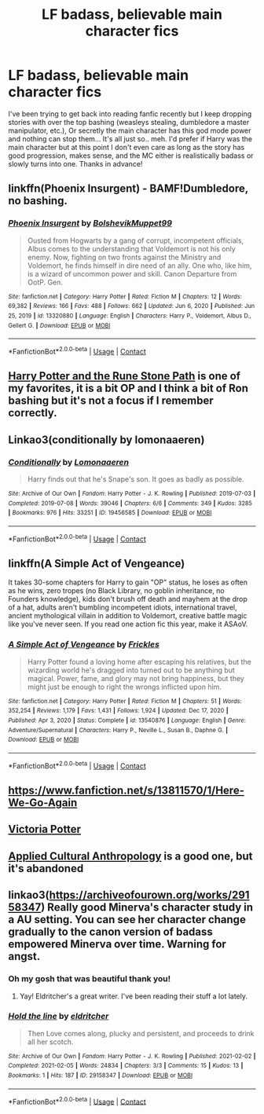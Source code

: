 #+TITLE: LF badass, believable main character fics

* LF badass, believable main character fics
:PROPERTIES:
:Author: _TheGreatDiogenes_
:Score: 16
:DateUnix: 1612740588.0
:DateShort: 2021-Feb-08
:FlairText: Request
:END:
I've been trying to get back into reading fanfic recently but I keep dropping stories with over the top bashing (weasleys stealing, dumbledore a master manipulator, etc.), Or secretly the main character has this god mode power and nothing can stop them... It's all just so.. meh. I'd prefer if Harry was the main character but at this point I don't even care as long as the story has good progression, makes sense, and the MC either is realistically badass or slowly turns into one. Thanks in advance!


** linkffn(Phoenix Insurgent) - BAMF!Dumbledore, no bashing.
:PROPERTIES:
:Author: redpxtato
:Score: 4
:DateUnix: 1612756502.0
:DateShort: 2021-Feb-08
:END:

*** [[https://www.fanfiction.net/s/13320880/1/][*/Phoenix Insurgent/*]] by [[https://www.fanfiction.net/u/10461539/BolshevikMuppet99][/BolshevikMuppet99/]]

#+begin_quote
  Ousted from Hogwarts by a gang of corrupt, incompetent officials, Albus comes to the understanding that Voldemort is not his only enemy. Now, fighting on two fronts against the Ministry and Voldemort, he finds himself in dire need of an ally. One who, like him, is a wizard of uncommon power and skill. Canon Departure from OotP. Gen.
#+end_quote

^{/Site/:} ^{fanfiction.net} ^{*|*} ^{/Category/:} ^{Harry} ^{Potter} ^{*|*} ^{/Rated/:} ^{Fiction} ^{M} ^{*|*} ^{/Chapters/:} ^{12} ^{*|*} ^{/Words/:} ^{69,382} ^{*|*} ^{/Reviews/:} ^{166} ^{*|*} ^{/Favs/:} ^{488} ^{*|*} ^{/Follows/:} ^{662} ^{*|*} ^{/Updated/:} ^{Jun} ^{6,} ^{2020} ^{*|*} ^{/Published/:} ^{Jun} ^{25,} ^{2019} ^{*|*} ^{/id/:} ^{13320880} ^{*|*} ^{/Language/:} ^{English} ^{*|*} ^{/Characters/:} ^{Harry} ^{P.,} ^{Voldemort,} ^{Albus} ^{D.,} ^{Gellert} ^{G.} ^{*|*} ^{/Download/:} ^{[[http://www.ff2ebook.com/old/ffn-bot/index.php?id=13320880&source=ff&filetype=epub][EPUB]]} ^{or} ^{[[http://www.ff2ebook.com/old/ffn-bot/index.php?id=13320880&source=ff&filetype=mobi][MOBI]]}

--------------

*FanfictionBot*^{2.0.0-beta} | [[https://github.com/FanfictionBot/reddit-ffn-bot/wiki/Usage][Usage]] | [[https://www.reddit.com/message/compose?to=tusing][Contact]]
:PROPERTIES:
:Author: FanfictionBot
:Score: 2
:DateUnix: 1612756521.0
:DateShort: 2021-Feb-08
:END:


** [[https://m.fanfiction.net/s/11898648/1/Harry-Potter-and-the-Rune-Stone-Path][Harry Potter and the Rune Stone Path]] is one of my favorites, it is a bit OP and I think a bit of Ron bashing but it's not a focus if I remember correctly.
:PROPERTIES:
:Author: TheGlymps
:Score: 2
:DateUnix: 1612769974.0
:DateShort: 2021-Feb-08
:END:


** Linkao3(conditionally by lomonaaeren)
:PROPERTIES:
:Author: LiriStorm
:Score: 3
:DateUnix: 1612756798.0
:DateShort: 2021-Feb-08
:END:

*** [[https://archiveofourown.org/works/19456585][*/Conditionally/*]] by [[https://www.archiveofourown.org/users/Lomonaaeren/pseuds/Lomonaaeren][/Lomonaaeren/]]

#+begin_quote
  Harry finds out that he's Snape's son. It goes as badly as possible.
#+end_quote

^{/Site/:} ^{Archive} ^{of} ^{Our} ^{Own} ^{*|*} ^{/Fandom/:} ^{Harry} ^{Potter} ^{-} ^{J.} ^{K.} ^{Rowling} ^{*|*} ^{/Published/:} ^{2019-07-03} ^{*|*} ^{/Completed/:} ^{2019-07-08} ^{*|*} ^{/Words/:} ^{39046} ^{*|*} ^{/Chapters/:} ^{6/6} ^{*|*} ^{/Comments/:} ^{349} ^{*|*} ^{/Kudos/:} ^{3285} ^{*|*} ^{/Bookmarks/:} ^{976} ^{*|*} ^{/Hits/:} ^{33251} ^{*|*} ^{/ID/:} ^{19456585} ^{*|*} ^{/Download/:} ^{[[https://archiveofourown.org/downloads/19456585/Conditionally.epub?updated_at=1599367589][EPUB]]} ^{or} ^{[[https://archiveofourown.org/downloads/19456585/Conditionally.mobi?updated_at=1599367589][MOBI]]}

--------------

*FanfictionBot*^{2.0.0-beta} | [[https://github.com/FanfictionBot/reddit-ffn-bot/wiki/Usage][Usage]] | [[https://www.reddit.com/message/compose?to=tusing][Contact]]
:PROPERTIES:
:Author: FanfictionBot
:Score: 5
:DateUnix: 1612756822.0
:DateShort: 2021-Feb-08
:END:


** linkffn(A Simple Act of Vengeance)

It takes 30-some chapters for Harry to gain "OP" status, he loses as often as he wins, zero tropes (no Black Library, no goblin inheritance, no Founders knowledge), kids don't brush off death and mayhem at the drop of a hat, adults aren't bumbling incompetent idiots, international travel, ancient mythological villain in addition to Voldemort, creative battle magic like you've never seen. If you read one action fic this year, make it ASAoV.
:PROPERTIES:
:Score: 1
:DateUnix: 1612768931.0
:DateShort: 2021-Feb-08
:END:

*** [[https://www.fanfiction.net/s/13540876/1/][*/A Simple Act of Vengeance/*]] by [[https://www.fanfiction.net/u/13265614/Frickles][/Frickles/]]

#+begin_quote
  Harry Potter found a loving home after escaping his relatives, but the wizarding world he's dragged into turned out to be anything but magical. Power, fame, and glory may not bring happiness, but they might just be enough to right the wrongs inflicted upon him.
#+end_quote

^{/Site/:} ^{fanfiction.net} ^{*|*} ^{/Category/:} ^{Harry} ^{Potter} ^{*|*} ^{/Rated/:} ^{Fiction} ^{M} ^{*|*} ^{/Chapters/:} ^{51} ^{*|*} ^{/Words/:} ^{352,254} ^{*|*} ^{/Reviews/:} ^{1,179} ^{*|*} ^{/Favs/:} ^{1,431} ^{*|*} ^{/Follows/:} ^{1,924} ^{*|*} ^{/Updated/:} ^{Dec} ^{17,} ^{2020} ^{*|*} ^{/Published/:} ^{Apr} ^{3,} ^{2020} ^{*|*} ^{/Status/:} ^{Complete} ^{*|*} ^{/id/:} ^{13540876} ^{*|*} ^{/Language/:} ^{English} ^{*|*} ^{/Genre/:} ^{Adventure/Supernatural} ^{*|*} ^{/Characters/:} ^{Harry} ^{P.,} ^{Neville} ^{L.,} ^{Susan} ^{B.,} ^{Daphne} ^{G.} ^{*|*} ^{/Download/:} ^{[[http://www.ff2ebook.com/old/ffn-bot/index.php?id=13540876&source=ff&filetype=epub][EPUB]]} ^{or} ^{[[http://www.ff2ebook.com/old/ffn-bot/index.php?id=13540876&source=ff&filetype=mobi][MOBI]]}

--------------

*FanfictionBot*^{2.0.0-beta} | [[https://github.com/FanfictionBot/reddit-ffn-bot/wiki/Usage][Usage]] | [[https://www.reddit.com/message/compose?to=tusing][Contact]]
:PROPERTIES:
:Author: FanfictionBot
:Score: 1
:DateUnix: 1612768952.0
:DateShort: 2021-Feb-08
:END:


** [[https://www.fanfiction.net/s/13811570/1/Here-We-Go-Again]]
:PROPERTIES:
:Author: Suitable_Ad_7961
:Score: 1
:DateUnix: 1612794706.0
:DateShort: 2021-Feb-08
:END:


** [[https://archiveofourown.org/works/13795605/chapters/31714617][Victoria Potter]]
:PROPERTIES:
:Author: camilagaa11
:Score: 1
:DateUnix: 1613061703.0
:DateShort: 2021-Feb-11
:END:


** [[https://www.fanfiction.net/s/9238861/1/Applied-Cultural-Anthropology-or][Applied Cultural Anthropology]] is a good one, but it's abandoned
:PROPERTIES:
:Author: Why634
:Score: 1
:DateUnix: 1612748707.0
:DateShort: 2021-Feb-08
:END:


** linkao3([[https://archiveofourown.org/works/29158347]]) Really good Minerva's character study in a AU setting. You can see her character change gradually to the canon version of badass empowered Minerva over time. Warning for angst.
:PROPERTIES:
:Author: Consistent_Squash
:Score: 1
:DateUnix: 1612750890.0
:DateShort: 2021-Feb-08
:END:

*** Oh my gosh that was beautiful thank you!
:PROPERTIES:
:Author: j32571p7
:Score: 2
:DateUnix: 1612766184.0
:DateShort: 2021-Feb-08
:END:

**** Yay! Eldritcher's a great writer. I've been reading their stuff a lot lately.
:PROPERTIES:
:Author: Consistent_Squash
:Score: 2
:DateUnix: 1612788891.0
:DateShort: 2021-Feb-08
:END:


*** [[https://archiveofourown.org/works/29158347][*/Hold the line/*]] by [[https://www.archiveofourown.org/users/eldritcher/pseuds/eldritcher][/eldritcher/]]

#+begin_quote
  Then Love comes along, plucky and persistent, and proceeds to drink all her scotch.
#+end_quote

^{/Site/:} ^{Archive} ^{of} ^{Our} ^{Own} ^{*|*} ^{/Fandom/:} ^{Harry} ^{Potter} ^{-} ^{J.} ^{K.} ^{Rowling} ^{*|*} ^{/Published/:} ^{2021-02-02} ^{*|*} ^{/Completed/:} ^{2021-02-05} ^{*|*} ^{/Words/:} ^{24834} ^{*|*} ^{/Chapters/:} ^{3/3} ^{*|*} ^{/Comments/:} ^{15} ^{*|*} ^{/Kudos/:} ^{13} ^{*|*} ^{/Bookmarks/:} ^{1} ^{*|*} ^{/Hits/:} ^{187} ^{*|*} ^{/ID/:} ^{29158347} ^{*|*} ^{/Download/:} ^{[[https://archiveofourown.org/downloads/29158347/Hold%20the%20line.epub?updated_at=1612588302][EPUB]]} ^{or} ^{[[https://archiveofourown.org/downloads/29158347/Hold%20the%20line.mobi?updated_at=1612588302][MOBI]]}

--------------

*FanfictionBot*^{2.0.0-beta} | [[https://github.com/FanfictionBot/reddit-ffn-bot/wiki/Usage][Usage]] | [[https://www.reddit.com/message/compose?to=tusing][Contact]]
:PROPERTIES:
:Author: FanfictionBot
:Score: 1
:DateUnix: 1612750908.0
:DateShort: 2021-Feb-08
:END:
